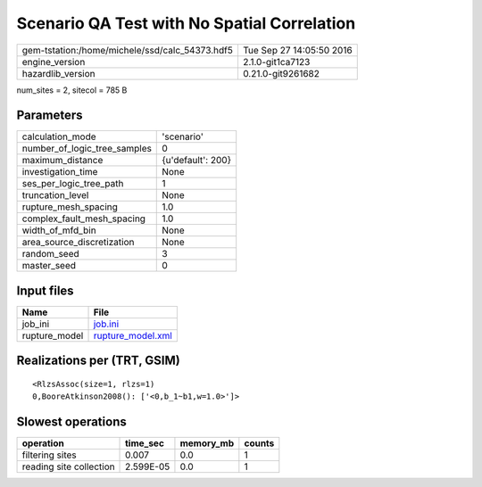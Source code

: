 Scenario QA Test with No Spatial Correlation
============================================

============================================== ========================
gem-tstation:/home/michele/ssd/calc_54373.hdf5 Tue Sep 27 14:05:50 2016
engine_version                                 2.1.0-git1ca7123        
hazardlib_version                              0.21.0-git9261682       
============================================== ========================

num_sites = 2, sitecol = 785 B

Parameters
----------
============================ =================
calculation_mode             'scenario'       
number_of_logic_tree_samples 0                
maximum_distance             {u'default': 200}
investigation_time           None             
ses_per_logic_tree_path      1                
truncation_level             None             
rupture_mesh_spacing         1.0              
complex_fault_mesh_spacing   1.0              
width_of_mfd_bin             None             
area_source_discretization   None             
random_seed                  3                
master_seed                  0                
============================ =================

Input files
-----------
============= ========================================
Name          File                                    
============= ========================================
job_ini       `job.ini <job.ini>`_                    
rupture_model `rupture_model.xml <rupture_model.xml>`_
============= ========================================

Realizations per (TRT, GSIM)
----------------------------

::

  <RlzsAssoc(size=1, rlzs=1)
  0,BooreAtkinson2008(): ['<0,b_1~b1,w=1.0>']>

Slowest operations
------------------
======================= ========= ========= ======
operation               time_sec  memory_mb counts
======================= ========= ========= ======
filtering sites         0.007     0.0       1     
reading site collection 2.599E-05 0.0       1     
======================= ========= ========= ======